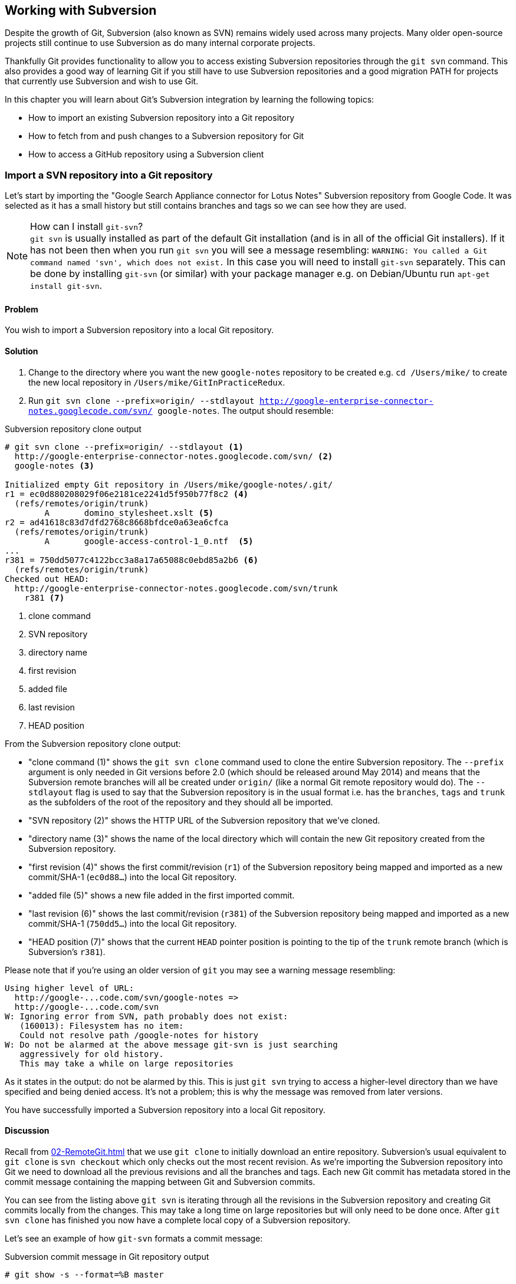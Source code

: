 ## Working with Subversion
ifdef::env-github[:outfilesuffix: .adoc]

Despite the growth of Git, Subversion (also known as SVN) remains widely used across many projects. Many older open-source projects still continue to use Subversion as do many internal corporate projects.

Thankfully Git provides functionality to allow you to access existing Subversion repositories through the `git svn` command. This also provides a good way of learning Git if you still have to use Subversion repositories and a good migration PATH for projects that currently use Subversion and wish to use Git.

In this chapter you will learn about Git's Subversion integration by learning the following topics:

* How to import an existing Subversion repository into a Git repository
* How to fetch from and push changes to a Subversion repository for Git
* How to access a GitHub repository using a Subversion client

### Import a SVN repository into a Git repository
Let's start by importing the "Google Search Appliance connector for Lotus Notes" Subversion repository from Google Code. It was selected as it has a small history but still contains branches and tags so we can see how they are used.

.How can I install `git-svn`?
NOTE: `git svn` is usually installed as part of the default Git installation (and is in all of the official Git installers). If it has not been then when you run `git svn` you will see a message resembling: `WARNING: You called a Git command named 'svn', which does not exist.` In this case you will need to install `git-svn` separately. This can be done by installing `git-svn` (or similar) with your package manager e.g. on Debian/Ubuntu run `apt-get install git-svn`.

#### Problem
You wish to import a Subversion repository into a local Git repository.

#### Solution
1.  Change to the directory where you want the new `google-notes` repository to be created e.g. `cd /Users/mike/` to create the new local repository in `/Users/mike/GitInPracticeRedux`.
2.  Run `git svn clone --prefix=origin/ --stdlayout http://google-enterprise-connector-notes.googlecode.com/svn/ google-notes`. The output should resemble:

.Subversion repository clone output
[[svn-clone-output]]
[.long-annotations]
```
# git svn clone --prefix=origin/ --stdlayout <1>
  http://google-enterprise-connector-notes.googlecode.com/svn/ <2>
  google-notes <3>

Initialized empty Git repository in /Users/mike/google-notes/.git/
r1 = ec0d880208029f06e2181ce2241d5f950b77f8c2 <4>
  (refs/remotes/origin/trunk)
	A	domino_stylesheet.xslt <5>
r2 = ad41618c83d7dfd2768c8668bfdce0a63ea6cfca
  (refs/remotes/origin/trunk)
	A	google-access-control-1_0.ntf  <5>
...
r381 = 750dd5077c4122bcc3a8a17a65088c0ebd85a2b6 <6>
  (refs/remotes/origin/trunk)
Checked out HEAD:
  http://google-enterprise-connector-notes.googlecode.com/svn/trunk
    r381 <7>
```
<1> clone command
<2> SVN repository
<3> directory name
<4> first revision
<5> added file
<6> last revision
<7> HEAD position

From the Subversion repository clone output:

* "clone command (1)" shows the `git svn clone` command used to clone the entire Subversion repository. The `--prefix` argument is only needed in Git versions before 2.0 (which should be released around May 2014) and means that the Subversion remote branches will all be created under `origin/` (like a normal Git remote repository would do). The `--stdlayout` flag is used to say that the Subversion repository is in the usual format i.e. has the `branches`, `tags` and `trunk` as the subfolders of the root of the repository and they should all be imported.
* "SVN repository (2)" shows the HTTP URL of the Subversion repository that we've cloned.
* "directory name (3)" shows the name of the local directory which will contain the new Git repository created from the Subversion repository.
* "first revision (4)" shows the first commit/revision (`r1`) of the Subversion repository being mapped and imported as a new commit/SHA-1 (`ec0d88...`) into the local Git repository.
* "added file (5)" shows a new file added in the first imported commit.
* "last revision (6)" shows the last commit/revision (`r381`) of the Subversion repository being mapped and imported as a new commit/SHA-1 (`750dd5...`) into the local Git repository.
* "HEAD position (7)" shows that the current `HEAD` pointer position is pointing to the tip of the `trunk` remote branch (which is Subversion's `r381`).

Please note that if you're using an older version of `git` you may see a warning message resembling:
```
Using higher level of URL:
  http://google-...code.com/svn/google-notes =>
  http://google-...code.com/svn
W: Ignoring error from SVN, path probably does not exist:
   (160013): Filesystem has no item:
   Could not resolve path /google-notes for history
W: Do not be alarmed at the above message git-svn is just searching
   aggressively for old history.
   This may take a while on large repositories
```

As it states in the output: do not be alarmed by this. This is just `git svn` trying to access a higher-level directory than we have specified and being denied access. It's not a problem; this is why the message was removed from later versions.

You have successfully imported a Subversion repository into a local Git repository.

#### Discussion
Recall from <<02-RemoteGit#cloning-a-remote-github-repository-onto-your-local-machine-git-clone>> that we use `git clone` to initially download an entire repository. Subversion's usual equivalent to `git clone` is `svn checkout` which only checks out the most recent revision. As we're importing the Subversion repository into Git we need to download all the previous revisions and all the branches and tags. Each new Git commit has metadata stored in the commit message containing the mapping between Git and Subversion commits.

You can see from the listing above `git svn` is iterating through all the revisions in the Subversion repository and creating Git commits locally from the changes. This may take a long time on large repositories but will only need to be done once. After `git svn clone` has finished you now have a complete local copy of a Subversion repository.

Let's see an example of how `git-svn` formats a commit message:

.Subversion commit message in Git repository output
[.long-annotations]
```
# git show -s --format=%B master

Log server and database in Lotus Notes errors (b/13059110)

Changes:
...

git svn-id:
  http://google-enterprise-connector-notes.googlecode.com/svn/trunk@381 <1>
  43735464-b96a-11de-8be4-e1425cda3908 <2>
```
<1> SVN URL
<2> UUID

From the Subversion commit in Git repository output:

* "SVN URL (1)" shows the full URL for this Subversion commit including the Subversion branch (`trunk`) and revision (`@381`). The `trunk` is automatically mapped to the `master` Git branch.
* "UUID (2)" shows a unique `git svn` identifier for this Subversion repository. This is used to ensure that the repository at the URL remains the same and is not replaced with another which could errors when you tried to update.

##### Subversion branches and tags
You may have also noticed from the clone output that it sometimes mentioned branches. A sample that was cut from <<svn-clone-output>> is shown below:

.Clone branch detection output
[.long-annotations]
```
Found merge parent (svn:mergeinfo prop): <1>
  ae01454731b1603701c59b78c3a2a2801eb4115f <2>
r378 = 677696fd7befaa4212e760d62ab281780469ea00
  (refs/remotes/origin/3.2.x) <3>
	M	projects/version.properties
r379 = 818430013a86360963676c8ff979cf59b64121ef
  (refs/remotes/origin/3.2.x)
Found possible branch point:
  http://google-enterprise-...googlecode.com/svn/branches/3.2.x => <4>
  http://google-enterprise-...googlecode.com/svn/tags/3.2.4, 379 <5>
Found branch parent: (refs/remotes/origin/tags/3.2.4) <6>
  818430013a86360963676c8ff979cf59b64121ef <7>
Following parent with do_switch
Successfully followed parent
```
<1> merge found
<2> branch parent
<3> commit branch
<4> branch URL
<5> tag URL
<6> tag found
<7> tag parent

From the clone branch detection output:

* "merge found (1)" shows that `git svn` found one of the parent commits of a merge by looking at the `svn:mergeinfo` Subversion property on the commit.
* "branch parent (2)" shows the SHA-1 of the found parent commit.
* "commit branch (3)" shows that the found parent commit is for the `3.2.x` branch.
* "branch URL (4)" shows the (abbreviated) URL for the branch that was used to create the tag commit.
* "tag URL (5)" shows the (abbreviated) URL and revision number for the tag commit.
* "tag found (6)" shows the parent commit that was found for the `3.2.4` tag commit.
* "tag parent (7)" shows the SHA-1 of the found tag commit.

Let's examine the structure of the Subversion repository by running `git branch --remote` to view all the Git remote branches created by `git svn`:

.Remote branch output
```
# cd google-notes/

# git branch --remote
  origin/2.6.x
  ...
  origin/3.2.x <1>
  origin/Notes-Connector
  origin/dev <2>
  origin/tags/1.0.0
  origin/tags/2.8.4 <3>
  origin/tags/2.8.4@273 <4>
  ...
  origin/tags/3.2.4
  origin/tags/builds
  origin/trunk
```
<1> 3.2 branch
<2> work branch
<3> branch tag
<4> duplicate tag

From the remote branch output:

* "minor branch (1)" shows the stable 3.2 release branch named `3.2.x`. This will be used to create more patch tags in the 3.2 series e.g. `3.2.4`.
* "work branch (2)" shows a named branch used for development work named `dev`.
* "branch tag (3)" shows the branch for the `2.8.4` tag. Note that this has been imported as a branch and not a native Git tag. This will be explained later.
* "duplicate tag (4)" shows the duplicate `2.8.4` tag named `2.8.4@273`. This is because it was revision `273` and the other `2.8.4` is at revision `274`.

.Why are there tags in the branch output?
NOTE: You may have noticed that tags from `git svn` are not the same as normal Git tags but instead are just branches with a `tags/` prefix. This is because in Subversion the only different between a tag and a branch is that of principle. Generally you do not update tags in Subversion but it is possible and has happened in this repository. The reason there is a duplicated `2.8.4` tag (named `2.8.4@273`) is because there was a commit made to create the `2.8.4` tag and another commit made on it. This would not really be possible in Git; you would need to use `git tag --force` to forcefully update the tag and then the previous tag would be lost. This is the reason that `git svn` does not import the Subversion tags as native Git tags. If you wished to create native Git tags from these anyway you could use the `git branch --remote --list 'origin/tags/*'` to only show Subversion tags and then create Git tags manually. For example, to create the `3.2.4` tag you could run `git tag 3.2.4 origin/tags/3.2.4`.

##### Subversion ignore rules
Recall from <<03-FilesystemInteractions#ignore-files-gitignore>> that `.gitignore` files contain a list of patterns of paths for Git to ignore in a repository.

Subversion uses the `svn:ignore` property on directories instead. These are not imported by `git svn` into a `.gitignore` file automatically. This is because to do so would require adding a file to the repository.

You can export the `svn:ignore` property values to a `.gitignore` file by using the `git svn show-ignore` command:

.Subversion ignore rules output
```
# git svn show-ignore

# /projects/ <1>
/projects/build <2>
/projects/install
/projects/downloads

# /projects/notes-client/
...
```
<1> directory comment
<2> directory ignore

From the Subversion ignore rules output:

* "directory comment (1)" shows a `.gitignore` comment line (comments are prefixed with `#`) for the `projects` directory's `svn:ignore` property value.
* "directory ignore (2)" shows an ignore rule for the `projects` directory to ignore a file or directory named `build`.

You can use the `git svn show-ignore` output to write a `.gitignore` file by running `git svn show-ignore > .gitignore`. The `>` redirects the output from the command from the terminal into the `.gitignore` file. You can then add and commit this file to the repository to share these rules with anyone else using `git svn`.

In some cases you may not want people to know you are using `git svn` or not want to commit a `.gitignore` file to a Subversion repository. In this case you could just omit the `.gitignore` file or not add it to any commits but this could get irritating when files are not ignored. Instead you can make use of the `.git/info/exclude` we saw in <<01-LocalGit#creating-a-repository-git-init>> which operates like a local `.gitignore` file for a single repository. This file handily also uses the same syntax as `.gitignore`. You can write the ignore rules to it by running `git svn show-ignore > .git/info/exclude`.

##### Updating a Subversion repository
To update a Subversion repository you need to use the `git svn` command; you cannot use `git fetch` or `git pull` as `git svn` has not set up any remote Git repository references for you as it does not use the same transport mechanism.
//(TP)-Would you use (traditional)'git' commands on the local svn repository and only 'git svn' commands when pushing changes up remote or would you always uge 'git svn' on an "imported" svn repository?
.Git SVN add/commit/dcommit/rebase/checkout cycle
[[gitsvn-workflow]]
image::diagrams/09-GitSvnWorkflow.png[]

<<gitsvn-workflow>> shows the `git svn` cycle we will look at in this section. As in the local workflow in <<01-LocalGit#creating-a-new-commit-git-add-git-commit>> files are modified, added, committed and can be checked out. However, in comparison to <<02-RemoteGit#commit-workflow-again>> the remote repository is a Subversion repository so requires different commands.

The equivalents to `git fetch` and `git pull --rebase` for Subversion repositories are `git svn fetch` and `git svn rebase`. There is no equivalent to `git pull` without `--rebase`. This is because Git and Subversion handle merges differently so it's important to avoid merge commits on updates as they will not (and should not) be seen by other users of the Subversion repository.

If you run `git svn rebase` on the `master` branch and there are no outputs the output will be:

.No new Subversion revisions output
```
# git svn rebase

Current branch master is up to date.
```

If there was a single new revision (`r2`) the output might resemble:

.One new Subversion revision output
[.long-annotations]
```
# git svn rebase

	M	README.txt <1>
r2 = 685b522aebec94dc75d725c34c092d9be5f3fc39 (remotes/origin/trunk) <2>
First, rewinding head to replay your work on top of it... <3>
Fast-forwarded master to remotes/origin/trunk. <4>
```
<1> modified file
<2> new revision
<3> rebase begin
<4> fast-forward

From the one new Subversion revision output:

* "modified file (1)" shows that a file named `README.txt` was modified in the new revision.
* "new revision (2)" shows the new revision number (`r2`) and the new commit SHA-1 (`685b52...`).
* "rebase begin (3)" shows the beginning of the `git rebase` operation that `git svn rebase` is running to rebase any commits made on this branch on top of the newly received commits.
* "fast-forward (4)" shows that this `git rebase` was a fast-forward of the `HEAD` pointer to the latest new commit as there were no local commits that needed to be rebased.

##### Subversion authors and committers
Let's look at the metadata of a commit imported from a Subversion repository:

.Subversion commit metadata in Git repository
```
# git show -s --format=short master

commit 750dd5077c4122bcc3a8a17a65088c0ebd85a2b6
Author: tdnguyen@google.com <1>
 <tdnguyen@google.com@43735464-b96a-11de-8be4-e1425cda3908> <2>

    Log server and database in Lotus Notes errors (b/13059110)
```
<1> author name
<2> author email

From the Subversion commit metadata in Git repository output:

* "author name (1)" shows an email address instead of the author name. This is the username of the user in the Subversion repository (which just happens to be an email address in this case).
* "author email (2)" shows the author email address. In `git-svn` these are created from the username by appending the username with `@` followed by the UUID for the Subversion repository.

It's possible to use a Subversion authors mapping file by passing the `--author-file`(or `-A`) flag to `git svn clone` when you first clone a Subversion repository.

The authors file has the following syntax:
```
mikemcquaid = Mike McQuaid <mike@mikemcquaid.com>
```

If passed a valid file with this format when `git svn` reads a new revision it looks up the username in this file. If the username is `mikemcquaid` it will replace the author (or committer) name and email address with those specified in the file. If it cannot find an entry in the file it will stop the clone (or rebase) and you need to add the new author's details to the file.

##### Viewing a Subversion repository in GitX
As `git svn` creates a Git repository from a Subversion repository you can still use all the graphical tools you are used to.

Additionally, GitX provides an additional column to display the Subversion revision number:

.GitX on import Subversion repository
[[gitx-subversion]]
image::screenshots/09-GitXSubversion.png[]

The Subversion revision number is shown in the `Git SVN Revision` column in <<gitx-subversion>>.

##### Migrating a Subversion repository to Git
Learning what you have already this section (cloning a Subversion repository, creating real Git tags, mapping authors) you can create a Git repository that contains all the information from a Subversion repository in the typical Git format.

This may be useful if you want to migrate a project from Subversion to Git; you can import the entire history, migrate the tags and `git push` it to a new repository. Even you want to remove all references to the original Subversion repository you could even use `git filter-branch` (introduced in <<06-RewritingHistoryAndDisasterRecovery#rewriting-the-entire-history-of-a-branch-git-filter-branch>>) to remove all the `git-svn` Subversion references from commit messages or otherwise reformat them.

### Commit and push to an SVN repository from a Git repository
Remember that `svn commit` actually does the equivalent of a `git commit` and a `git push` to the remote server. As the repository created by `git svn` is a normal Git repository you can change files and commit as you might do with any other Git repository. The only differences are when you wish to push your changes to the Subversion repository and if you wish to interact with remote branches.

To push all the unpushed commits on the current branch to a Subversion repository you use the `git svn dcommit` command.

#### Problem
You wish to commit and push changes to a Subversion repository.

#### Solution
1.  Change directory to a Git SVN repository e.g. `cd /Users/mike/GitSVN/`.
2.  Make some changes to a e.g. `README.txt` file and commit them with e.g. `git commit --message "README.txt: improve grammar." README.txt`.
3.  Run `git svn dcommit`.

The output from these commands should resemble:

.Subversion push output
[.long-annotations]
```
# git commit --message "README.txt: improve grammar." README.txt

[master bcd0a70] README.txt: improve grammar. <1>
 1 file changed, 1 insertion(+), 1 deletion(-)

# git svn dcommit

Committing to http://svntest.com/svntest/ ...
	M	README.txt
Committed r3 <2>
	M	README.txt
r3 = da4cc700b6d5fe07ead532a34195b438680e7a71 (remotes/origin/trunk) <3>
No changes between bcd0a70923a9b53cd98ccaeee1567ca95bb579c0 and <4>
  remotes/origin/trunk
Resetting to the latest remotes/origin/trunk <5>
```
<1> new commit
<2> push success
<3> new revision
<4> commit diff
<5> trunk reset

From the Subversion push output:

* "new commit (1)" shows the commit subject and SHA-1 of the new commit.
* "push success (2)" shows that the new Subversion revision was committed successfully.
* "new revision (3)" shows the new commit that was created from the new Subversion revision. Recall that commits all contain their revision numbers and repository UUIDs which requires rewriting the commit message. Also recall that rewriting the commit message changes the SHA-1 of a commit. As a result this new commit SHA-1 does not match the SHA-1 in "new commit (1)" although the actual changes are the same.
* "commit diff (4)" shows `git svn` checking that there are no differences between the commit that was just created and the commit the Subversion repository returned.
* "trunk reset (5)" shows that the `HEAD` and `master` branch pointers are being updated to the new commit. The old commit is still accessible before it was rewritten with the Subversion metadata.

You have successfully committed and pushed changes to a Subversion repository.

#### Discussion
You can see that `git svn dcommit` also has to do some rewriting of commits similarly to `git svn rebase`. This is because the commit messages store additional metadata that can only be obtained from the Subversion server. The Subversion server may have had additional commits in the mean time which means the revision number may differ from the last one that was seen. If this has happened a rebase may need to be done by `git svn dcommit` after receiving the new commit from the server.

##### Branching and tagging
Subversion does not have the concept of local branches or tags. If a branch or tag needs to be created in Subversion then it the Subversion client has to speak to the server.

As we have a local Git repository containing the contents of the Subversion repository we are not bound by the same constraints. We can create local branches and tags and use them as we wish and everything is fairly simple unless you wish to send or receive commits from the Subversion server.

Recall that both `git svn rebase` and `git svn dcommit` perform rebasing operations on updates. As a result it becomes very difficult to correctly handle merges between Subversion branches with `git svn`. You can read how to do this in `git svn --help` using the `--mergeinfo` flag but I will not be covering this in this book.

.How should I collaborate when using Git SVN?
NOTE: What I would advise is that you use local branches only for your own work and not for collaboration with others. When you are finished with a local branch and wish to merge it you should rebase the contents into the branch you wish to include it in. This means that others will not see your merge commits but you can still make use of the useful cheap local branches and history rewriting in Git. If you want to interact with Subversion remote branches or tags you should instead use the `git svn branch` and `git svn tag` commands. These are copies of Subversion's `svn branch` and `svn tag` commands and take the same parameters and use the same syntax.

### Access a GitHub repository with Subversion
So far this chapter has been concerned with accessing Subversion repositories using Git. This assumes a development team that is mostly using Subversion and a few users or single user using Git. Incidentally, this is how I learnt Git originally; I worked on Subversion projects but used Git locally.

What if the situation were reversed and the majority of people on the project wanted to use Git and a minority wanted to use Subversion? This is made better if you host your Git repository on GitHub as GitHub provides a Subversion interface for every Git repository.

Let's try checking out the `GitInPracticeRedux` repository from earlier chapters using `svn checkout`.

#### Problem
You wish to check out the `GitInPracticeRedux` repository from earlier chapters using Subversion.

#### Solution
1.  Change to the directory where you want the new `GitInPracticeReduxSVN` repository to be created e.g. `cd /Users/mike/` to create the new local repository in `/Users/mike/GitInPracticeReduxSVN`.
2.  Run `svn co https://github.com/GitInPractice/GitInPracticeRedux GitInPracticeReduxSVN`. The output should resemble:

.Checkout GitHub repository with Subversion partial output
[.long-annotations]
```
# svn co https://github.com/GitInPractice/GitInPracticeRedux

A    GitInPracticeRedux/branches
A    GitInPracticeRedux/branches/inspiration
A    GitInPracticeRedux/branches/inspiration/.gitignore
A    GitInPracticeRedux/branches/inspiration/00-Preface.asciidoc <1>
...
A    GitInPracticeRedux/branches/v0.1-release/00-Preface.asciidoc <2>
...
A    GitInPracticeRedux/tags/v0.1/00-Preface.asciidoc <3>
...
A    GitInPracticeRedux/trunk/00-Preface.asciidoc <4>
A    GitInPracticeRedux/trunk/01-IntroducingGitInPractice.asciidoc
A    GitInPracticeRedux/trunk/02-AdvancedGitInPractice.asciidoc
Checked out revision 26. <5>
```
<1> inspiration branch
<2> v0.1-release branch
<3> v0.1 tag
<4> trunk
<5> latest revision

From the checkout GitHub repository with Subversion partial output:

* "inspiration branch (1)" shows the `00-Preface.asciidoc` file in the `inspiration` branch.
* "v0.1-release branch (2)" shows the `00-Preface.asciidoc` file in the `v0.1-release` branch.
* "v0.1 tag (3)" shows the `00-Preface.asciidoc` file in the `v0.1` tag.
* "trunk (4)" shows the `00-Preface.asciidoc` file in `trunk` (which is actually the renamed `master` branch).
* "latest revision (5)" shows the latest revision number for the repository `(r26)`.

You have checked out the `GitInPracticeRedux` repository using Subversion.

#### Discussion
As you can see the Git repository has been transformed into the traditional Subversion layout with `trunk`, `branches` and `tags` folders in the root. Typically you'd use `svn co https://github.com/GitInPractice/GitInPracticeRedux/trunk` instead and switch to the current branch of choice using `svn switch`.

You can `svn commit`, `svn branch` and use any other Subversion commands with this repository and they are mapped on the GitHub servers into the corresponding Git commands.

You can read more about the GitHub Subversion integration at https://help.github.com/articles/support-for-subversion-clients; the current implementation-specific details are beyond the scope of this book and not necessary for typical use.

If you are already using or considering GitHub I would strongly recommend using the GitHub repository through Subversion rather than a Subversion repository through `git-svn`. This is because Subversion's functionality is effectively a subset of Git's functionality so using GitHub's Subversion support will not limit Git users as much (if at all) compared to using Git users using `git svn`. For example, you can happily merge branches using Git and push them when using GitHub's Subversion integration whereas when using `git-svn` then, as mentioned in <<#commit-and-push-to-an-svn-repository-from-a-git-repository>>, you should do branch merges using Subversion's tools instead.

If you are not using GitHub there are tools such as SubGit (http://subgit.com) that are beyond the scope of this book but may enabled you to work in teams with some users using Git and others using Subversion.

### Summary
In this chapter you hopefully learned:

* How to use `git svn clone` to import an existing Subversion repository
* How to use `git svn rebase` to fetch from and `git svn dcommit` to push to an existing Subversion repository
* How to use `svn checkout` to checkout GitHub repositories using Subversion
